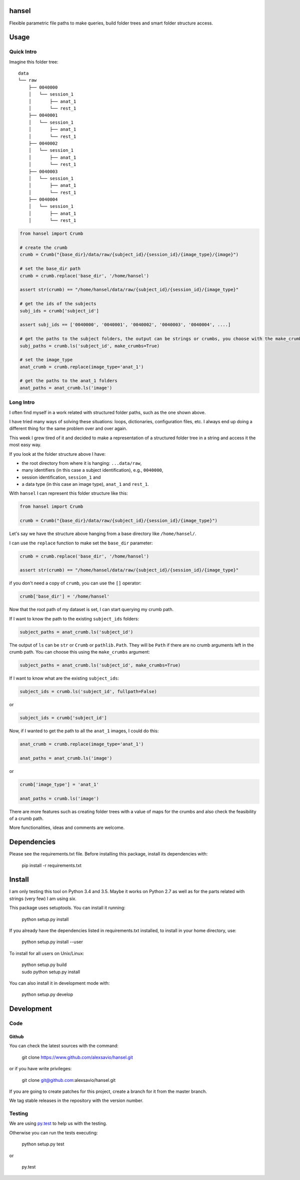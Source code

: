 hansel
======

Flexible parametric file paths to make queries, build folder trees and smart
folder structure access.

|Build Status| |Coverage Status|

Usage
=====

Quick Intro
-----------

Imagine this folder tree:

::

    data
    └── raw
        ├── 0040000
        │   └── session_1
        │       ├── anat_1
        │       └── rest_1
        ├── 0040001
        │   └── session_1
        │       ├── anat_1
        │       └── rest_1
        ├── 0040002
        │   └── session_1
        │       ├── anat_1
        │       └── rest_1
        ├── 0040003
        │   └── session_1
        │       ├── anat_1
        │       └── rest_1
        ├── 0040004
        │   └── session_1
        │       ├── anat_1
        │       └── rest_1


.. code:: python

    from hansel import Crumb

    # create the crumb
    crumb = Crumb("{base_dir}/data/raw/{subject_id}/{session_id}/{image_type}/{image}")

    # set the base_dir path
    crumb = crumb.replace('base_dir', '/home/hansel')

    assert str(crumb) == "/home/hansel/data/raw/{subject_id}/{session_id}/{image_type}"

    # get the ids of the subjects
    subj_ids = crumb['subject_id']

    assert subj_ids == ['0040000', '0040001', '0040002', '0040003', '0040004', ....]

    # get the paths to the subject folders, the output can be strings or crumbs, you choose with the make_crumbs boolean argument
    subj_paths = crumb.ls('subject_id', make_crumbs=True)

    # set the image_type
    anat_crumb = crumb.replace(image_type='anat_1')

    # get the paths to the anat_1 folders
    anat_paths = anat_crumb.ls('image')


Long Intro
----------

I often find myself in a work related with structured folder paths, such as the
one shown above.

I have tried many ways of solving these situations: loops, dictionaries,
configuration files, etc. I always end up doing a different thing for the same
problem over and over again.

This week I grew tired of it and decided to make a representation of a
structured folder tree in a string and access it the most easy way.

If you look at the folder structure above I have:

-  the root directory from where it is hanging: ``...data/raw``,
-  many identifiers (in this case a subject identification), e.g.,
   ``0040000``,
-  session identification, ``session_1`` and
-  a data type (in this case an image type), ``anat_1`` and ``rest_1``.

With ``hansel`` I can represent this folder structure like this:

.. code:: python

    from hansel import Crumb

    crumb = Crumb("{base_dir}/data/raw/{subject_id}/{session_id}/{image_type}")


Let's say we have the structure above hanging from a base directory like ``/home/hansel/``.

I can use the ``replace`` function to make set the ``base_dir``
parameter:

.. code:: python

    crumb = crumb.replace('base_dir', '/home/hansel')

    assert str(crumb) == "/home/hansel/data/raw/{subject_id}/{session_id}/{image_type}"

if you don't need a copy of ``crumb``, you can use the ``[]`` operator:

.. code:: python

    crumb['base_dir'] = '/home/hansel'


Now that the root path of my dataset is set, I can start querying my
crumb path.

If I want to know the path to the existing ``subject_ids`` folders:

.. code:: python

    subject_paths = anat_crumb.ls('subject_id')

The output of ``ls`` can be ``str`` or ``Crumb`` or ``pathlib.Path``.
They will be ``Path`` if there are no crumb arguments left in the crumb path.
You can choose this using the ``make_crumbs`` argument:

.. code:: python

    subject_paths = anat_crumb.ls('subject_id', make_crumbs=True)

If I want to know what are the existing ``subject_ids``:

.. code:: python

    subject_ids = crumb.ls('subject_id', fullpath=False)

or

.. code:: python

    subject_ids = crumb['subject_id']

Now, if I wanted to get the path to all the ``anat_1`` images, I could
do this:

.. code:: python

    anat_crumb = crumb.replace(image_type='anat_1')

    anat_paths = anat_crumb.ls('image')

or

.. code:: python

    crumb['image_type'] = 'anat_1'

    anat_paths = crumb.ls('image')


There are more features such as creating folder trees with a value of maps for the crumbs and also
check the feasibility of a crumb path.

More functionalities, ideas and comments are welcome.


Dependencies
============

Please see the requirements.txt file. Before installing this package,
install its dependencies with:

    pip install -r requirements.txt


Install
=======

I am only testing this tool on Python 3.4 and 3.5. Maybe it works on Python 2.7 as well as for the parts related with
strings (very few) I am using `six`.

This package uses setuptools. You can install it running:

    python setup.py install

If you already have the dependencies listed in requirements.txt
installed, to install in your home directory, use:

    python setup.py install --user

To install for all users on Unix/Linux:

    | python setup.py build
    | sudo python setup.py install

You can also install it in development mode with:

    python setup.py develop


Development
===========

Code
----

Github
~~~~~~

You can check the latest sources with the command:

    git clone https://www.github.com/alexsavio/hansel.git

or if you have write privileges:

    git clone git@github.com:alexsavio/hansel.git

If you are going to create patches for this project, create a branch
for it from the master branch.

We tag stable releases in the repository with the version number.

Testing
-------

We are using `py.test <http://pytest.org/>`__ to help us with the testing.

Otherwise you can run the tests executing:

    python setup.py test

or

    py.test

.. |Build Status| image:: https://travis-ci.org/alexsavio/hansel.svg?branch=master
   :target: https://travis-ci.org/alexsavio/hansel
.. |Coverage Status| image:: https://coveralls.io/repos/alexsavio/hansel/badge.svg?branch=master&service=github
   :target: https://coveralls.io/github/alexsavio/hansel?branch=master
